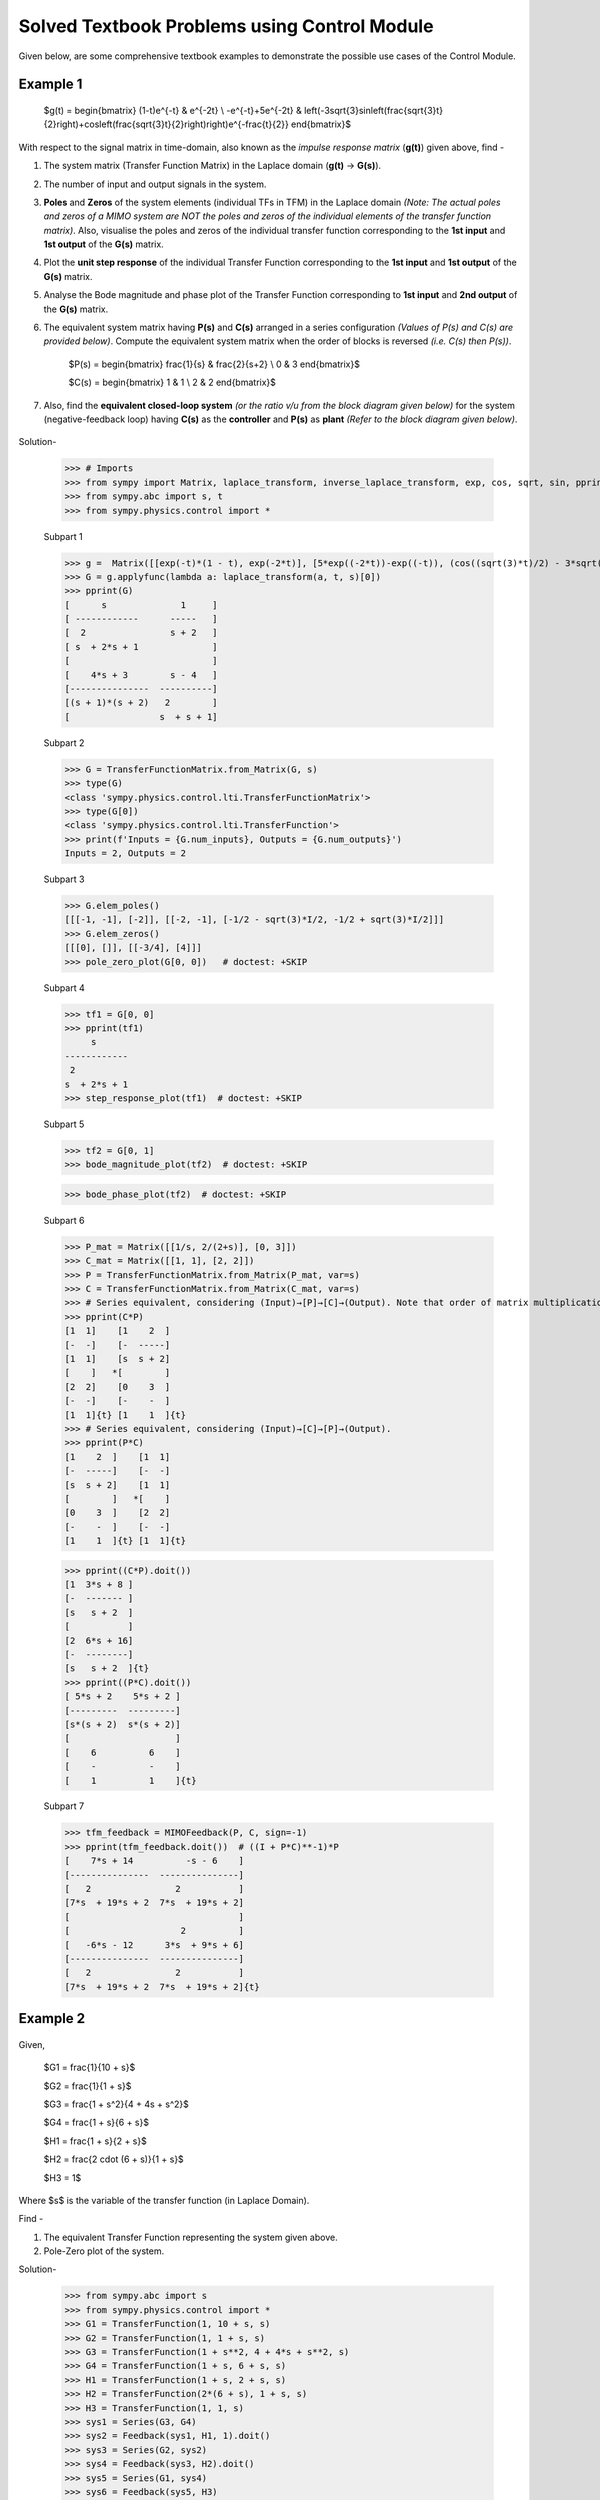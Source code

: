 =============================================
Solved Textbook Problems using Control Module
=============================================

Given below, are some comprehensive textbook examples to demonstrate the possible use cases
of the Control Module.

Example 1
---------

        $g(t) = \begin{bmatrix}
        (1-t)e^{-t} & e^{-2t} \\
        -e^{-t}+5e^{-2t} & \left(-3\sqrt{3}\sin\left(\frac{\sqrt{3}t}{2}\right)+\cos\left(\frac{\sqrt{3}t}{2}\right)\right)e^{-\frac{t}{2}}
        \end{bmatrix}$

With respect to the signal matrix in time-domain, also known as the *impulse response matrix* (**g(t)**) given above, find -

1. The system matrix (Transfer Function Matrix) in the Laplace domain (**g(t)** → **G(s)**).
2. The number of input and output signals in the system.
3. **Poles** and **Zeros** of the system elements (individual TFs in TFM) in the Laplace domain *(Note: The actual poles and zeros of a MIMO system are NOT the poles and zeros of the individual elements of the transfer function matrix)*. Also, visualise the poles and zeros of the individual transfer function corresponding to the **1st input** and **1st output** of the **G(s)** matrix.
4. Plot the **unit step response** of the individual Transfer Function corresponding to the **1st input** and **1st output** of the **G(s)** matrix.
5. Analyse the Bode magnitude and phase plot of the Transfer Function corresponding to **1st input** and **2nd output** of the **G(s)** matrix.
6. The equivalent system matrix having **P(s)** and **C(s)** arranged in a series configuration *(Values of P(s) and C(s) are provided below)*. Compute the equivalent system matrix when the order of blocks is reversed *(i.e. C(s) then P(s))*.

        $P(s) = \begin{bmatrix}
        \frac{1}{s} & \frac{2}{s+2} \\
        0 & 3
        \end{bmatrix}$

        $C(s) = \begin{bmatrix}
        1 & 1 \\
        2 & 2
        \end{bmatrix}$

7. Also, find the **equivalent closed-loop system** *(or the ratio v/u from the block diagram given below)* for the system (negative-feedback loop) having **C(s)** as the **controller** and **P(s)** as **plant** *(Refer to the block diagram given below)*.

        .. image:: https://user-images.githubusercontent.com/53227127/120820301-0b368c80-c572-11eb-84c4-e372190cf0bd.png

Solution-

    >>> # Imports
    >>> from sympy import Matrix, laplace_transform, inverse_laplace_transform, exp, cos, sqrt, sin, pprint
    >>> from sympy.abc import s, t
    >>> from sympy.physics.control import *

    Subpart 1

    >>> g =  Matrix([[exp(-t)*(1 - t), exp(-2*t)], [5*exp((-2*t))-exp((-t)), (cos((sqrt(3)*t)/2) - 3*sqrt(3)*sin((sqrt(3)*t)/2))*exp(-t/2)]])
    >>> G = g.applyfunc(lambda a: laplace_transform(a, t, s)[0])
    >>> pprint(G)
    [      s              1     ]
    [ ------------      -----   ]
    [  2                s + 2   ]
    [ s  + 2*s + 1              ]
    [                           ]
    [    4*s + 3        s - 4   ]
    [---------------  ----------]
    [(s + 1)*(s + 2)   2        ]
    [                 s  + s + 1]

    Subpart 2

    >>> G = TransferFunctionMatrix.from_Matrix(G, s)
    >>> type(G)
    <class 'sympy.physics.control.lti.TransferFunctionMatrix'>
    >>> type(G[0])
    <class 'sympy.physics.control.lti.TransferFunction'>
    >>> print(f'Inputs = {G.num_inputs}, Outputs = {G.num_outputs}')
    Inputs = 2, Outputs = 2

    Subpart 3

    >>> G.elem_poles()
    [[[-1, -1], [-2]], [[-2, -1], [-1/2 - sqrt(3)*I/2, -1/2 + sqrt(3)*I/2]]]
    >>> G.elem_zeros()
    [[[0], []], [[-3/4], [4]]]
    >>> pole_zero_plot(G[0, 0])   # doctest: +SKIP

    .. image:: https://user-images.githubusercontent.com/53227127/133929754-c3253709-d766-44d6-a472-4623b89beb35.png

    Subpart 4

    >>> tf1 = G[0, 0]
    >>> pprint(tf1)
         s      
    ------------
     2          
    s  + 2*s + 1
    >>> step_response_plot(tf1)  # doctest: +SKIP

    .. image:: https://user-images.githubusercontent.com/53227127/133929755-694da2b1-4097-4e28-9a61-00bc055c5e7f.png

    Subpart 5

    >>> tf2 = G[0, 1]
    >>> bode_magnitude_plot(tf2)  # doctest: +SKIP

    .. image:: https://user-images.githubusercontent.com/53227127/133929749-cb150528-ed5a-41dc-89dc-6b45eff22f4f.png

    >>> bode_phase_plot(tf2)  # doctest: +SKIP

    .. image:: https://user-images.githubusercontent.com/53227127/133929753-def77202-2d05-47eb-8e09-c1f049d60186.png

    Subpart 6

    >>> P_mat = Matrix([[1/s, 2/(2+s)], [0, 3]])
    >>> C_mat = Matrix([[1, 1], [2, 2]])
    >>> P = TransferFunctionMatrix.from_Matrix(P_mat, var=s)
    >>> C = TransferFunctionMatrix.from_Matrix(C_mat, var=s)
    >>> # Series equivalent, considering (Input)→[P]→[C]→(Output). Note that order of matrix multiplication is opposite to the order in which the elements are arranged.
    >>> pprint(C*P)
    [1  1]    [1    2  ]   
    [-  -]    [-  -----]   
    [1  1]    [s  s + 2]   
    [    ]   *[        ]   
    [2  2]    [0    3  ]   
    [-  -]    [-    -  ]   
    [1  1]{t} [1    1  ]{t}
    >>> # Series equivalent, considering (Input)→[C]→[P]→(Output).
    >>> pprint(P*C)
    [1    2  ]    [1  1]   
    [-  -----]    [-  -]   
    [s  s + 2]    [1  1]   
    [        ]   *[    ]   
    [0    3  ]    [2  2]   
    [-    -  ]    [-  -]   
    [1    1  ]{t} [1  1]{t}

    >>> pprint((C*P).doit())
    [1  3*s + 8 ]   
    [-  ------- ]   
    [s   s + 2  ]   
    [           ]   
    [2  6*s + 16]   
    [-  --------]   
    [s   s + 2  ]{t}
    >>> pprint((P*C).doit())
    [ 5*s + 2    5*s + 2 ]   
    [---------  ---------]   
    [s*(s + 2)  s*(s + 2)]   
    [                    ]   
    [    6          6    ]   
    [    -          -    ]   
    [    1          1    ]{t}

    Subpart 7

    >>> tfm_feedback = MIMOFeedback(P, C, sign=-1)
    >>> pprint(tfm_feedback.doit())  # ((I + P*C)**-1)*P
    [    7*s + 14          -s - 6    ]   
    [---------------  ---------------]   
    [   2                2           ]   
    [7*s  + 19*s + 2  7*s  + 19*s + 2]   
    [                                ]   
    [                     2          ]   
    [   -6*s - 12      3*s  + 9*s + 6]   
    [---------------  ---------------]   
    [   2                2           ]   
    [7*s  + 19*s + 2  7*s  + 19*s + 2]{t}



Example 2
---------

        .. image:: https://user-images.githubusercontent.com/53227127/133931743-550bfbd7-ef6a-47e7-9661-2f6b70959815.png
    
Given,

    $G1 = \frac{1}{10 + s}$

    $G2 = \frac{1}{1 + s}$

    $G3 = \frac{1 + s^2}{4 + 4s + s^2}$

    $G4 = \frac{1 + s}{6 + s}$

    $H1 = \frac{1 + s}{2 + s}$

    $H2 = \frac{2 \cdot (6 + s)}{1 + s}$

    $H3 = 1$

Where $s$ is the variable of the transfer function (in Laplace Domain).

Find - 

1. The equivalent Transfer Function representing the system given above.
2. Pole-Zero plot of the system. 


Solution-

    >>> from sympy.abc import s
    >>> from sympy.physics.control import *
    >>> G1 = TransferFunction(1, 10 + s, s)
    >>> G2 = TransferFunction(1, 1 + s, s)
    >>> G3 = TransferFunction(1 + s**2, 4 + 4*s + s**2, s)
    >>> G4 = TransferFunction(1 + s, 6 + s, s)
    >>> H1 = TransferFunction(1 + s, 2 + s, s)
    >>> H2 = TransferFunction(2*(6 + s), 1 + s, s)
    >>> H3 = TransferFunction(1, 1, s)
    >>> sys1 = Series(G3, G4)
    >>> sys2 = Feedback(sys1, H1, 1).doit()
    >>> sys3 = Series(G2, sys2)
    >>> sys4 = Feedback(sys3, H2).doit()
    >>> sys5 = Series(G1, sys4)
    >>> sys6 = Feedback(sys5, H3)
    >>> sys6  # Final unevaluated Feedback object
    Feedback(Series(TransferFunction(1, s + 10, s), TransferFunction((s + 1)**3*(s + 2)*(s + 6)**2*(s**2 + 1)*(-(s + 1)**2*(s**2 + 1) + (s + 2)*(s + 6)*(s**2 + 4*s + 4))*(s**2 + 4*s + 4)**2, (s + 1)*(s + 6)*(-(s + 1)**2*(s**2 + 1) + (s + 2)*(s + 6)*(s**2 + 4*s + 4))*((s + 1)**2*(s + 6)*(-(s + 1)**2*(s**2 + 1) + (s + 2)*(s + 6)*(s**2 + 4*s + 4))*(s**2 + 4*s + 4) + (s + 1)*(s + 2)*(s + 6)*(2*s + 12)*(s**2 + 1)*(s**2 + 4*s + 4))*(s**2 + 4*s + 4), s)), TransferFunction(1, 1, s), -1)
    >>> sys6.doit()  # Reducing to TransferFunction form without simplification
    TransferFunction((s + 1)**4*(s + 2)*(s + 6)**3*(s + 10)*(s**2 + 1)*(-(s + 1)**2*(s**2 + 1) + (s + 2)*(s + 6)*(s**2 + 4*s + 4))**2*((s + 1)**2*(s + 6)*(-(s + 1)**2*(s**2 + 1) + (s + 2)*(s + 6)*(s**2 + 4*s + 4))*(s**2 + 4*s + 4) + (s + 1)*(s + 2)*(s + 6)*(2*s + 12)*(s**2 + 1)*(s**2 + 4*s + 4))*(s**2 + 4*s + 4)**3, (s + 1)*(s + 6)*(s + 10)*(-(s + 1)**2*(s**2 + 1) + (s + 2)*(s + 6)*(s**2 + 4*s + 4))*((s + 1)**2*(s + 6)*(-(s + 1)**2*(s**2 + 1) + (s + 2)*(s + 6)*(s**2 + 4*s + 4))*(s**2 + 4*s + 4) + (s + 1)*(s + 2)*(s + 6)*(2*s + 12)*(s**2 + 1)*(s**2 + 4*s + 4))*((s + 1)**3*(s + 2)*(s + 6)**2*(s**2 + 1)*(-(s + 1)**2*(s**2 + 1) + (s + 2)*(s + 6)*(s**2 + 4*s + 4))*(s**2 + 4*s + 4)**2 + (s + 1)*(s + 6)*(s + 10)*(-(s + 1)**2*(s**2 + 1) + (s + 2)*(s + 6)*(s**2 + 4*s + 4))*((s + 1)**2*(s + 6)*(-(s + 1)**2*(s**2 + 1) + (s + 2)*(s + 6)*(s**2 + 4*s + 4))*(s**2 + 4*s + 4) + (s + 1)*(s + 2)*(s + 6)*(2*s + 12)*(s**2 + 1)*(s**2 + 4*s + 4))*(s**2 + 4*s + 4))*(s**2 + 4*s + 4), s)
    >>> sys6 = sys6.doit(cancel=True, expand=True)  # Simplified TransferFunction form
    >>> sys6
    TransferFunction(s**4 + 3*s**3 + 3*s**2 + 3*s + 2, 12*s**5 + 193*s**4 + 873*s**3 + 1644*s**2 + 1484*s + 712, s)
    >>> pole_zero_plot(sys6)  # doctest: +SKIP

    .. image:: https://user-images.githubusercontent.com/53227127/133937647-3c10af10-8f9a-4fec-af57-1115159b17fa.png
